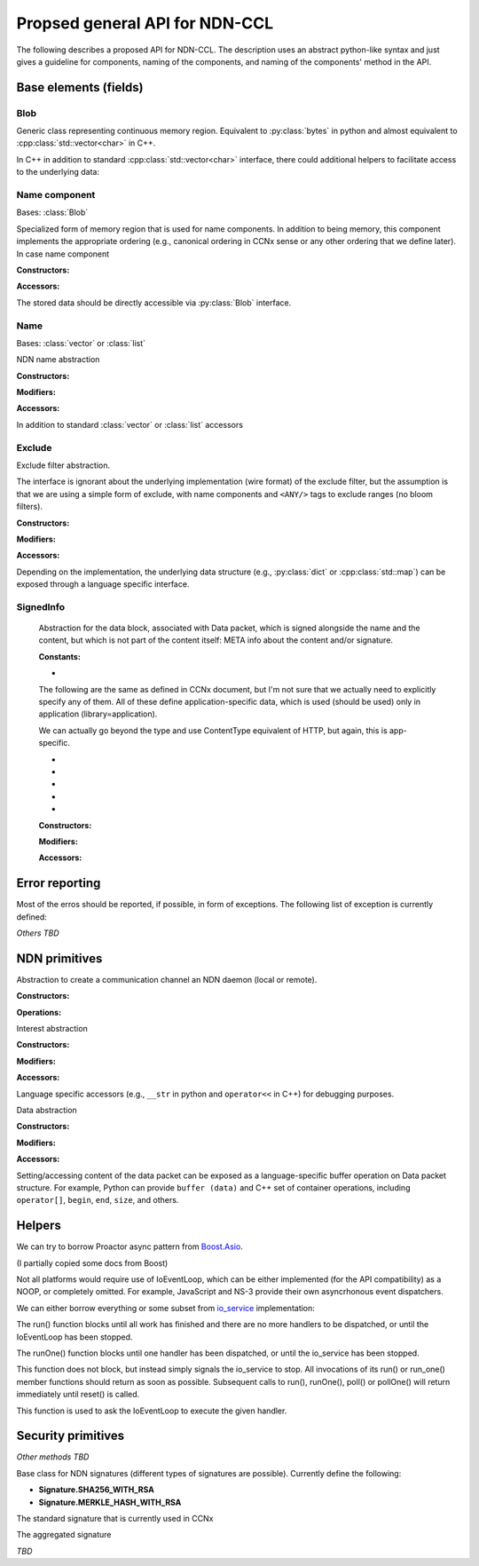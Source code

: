 Propsed general API for NDN-CCL
===============================

The following describes a proposed API for NDN-CCL.
The description uses an abstract python-like syntax and just gives a guideline for components, naming of the components, and naming of the components' method in the API.

Base elements (fields)
----------------------

Blob
~~~~

.. class:: Blob

    Generic class representing continuous memory region.  Equivalent to :py:class:`bytes` in python and almost equivalent to :cpp:class:`std::vector<char>` in C++.

    In C++ in addition to standard :cpp:class:`std::vector<char>` interface, there could additional helpers to facilitate access to the underlying data:

    .. method:: buf ()

        Const and non-const versions to get pointer to the first byte

    .. method:: toBlob ()

        Create a copy of Blob in :cpp:class:`std::string`

Name component
~~~~~~~~~~~~~~

.. class:: name.Component

    Bases: :class:`Blob`

    Specialized form of memory region that is used for name components.
    In addition to being memory, this component implements the appropriate ordering (e.g., canonical ordering in CCNx sense or any other ordering that we define later).
    In case name component 

    :Constructors:

    .. method:: __init__ (self, value = None)

        Potentially overloaded constructor taking zero or one argument: 

        - If value is None (no arguments), an empty name component is created.
        - If value is :py:class:`string`, :py:class:`bytes`, or another :py:class:`name.Component`, a new name component will be created, containing a copy of the supplied data

        C++ can also have forms of 2 argument constructor:

        - ``(const void *buf, size_t length)``: create from a memory buffer
        - ``(const_iterator begin, const_iterator end)``: templated version to create component from another container of bytes

    .. classmethod:: fromUri (cls, uri)

        Construct :py:class:`name.Component` from URI

    .. classmethod:: fromNumber (cls, number)

        Create network-ordered numeric component

        Number is encoded and added in network order. Tail zero-bytes are not included.
        For example, if the number is 1, then 1-byte binary blob will be added  0x01.
        If the number is 256, then 2 binary blob will be added: 0x01 0x01
  
        If the number is zero, an empty component will be created

    .. classmethod:: formNumberWithMarker (cls, number, marker)

    .. classmethod:: fromSeqNum (cls, seqnum)

    .. classmethod:: fromControlNum (cls, controlNum)

    .. classmethod:: fromBlkId (cls, blkId)

    .. classmethod:: fromVersion (cls, version)

    :Accessors:

    The stored data should be directly accessible via :py:class:`Blob` interface.

    .. method:: toUri (self)

        Another variant in C++ ``toUri (std::ostream &os)``

        There should also be a language-specific of this method to convert name component to URI.
        For example, in python it is :py:meth:`str` method and in C++ it is ``operator<<(ostream &,const Component&)``.

    .. method:: toNumber (self)

    .. method:: toNumberWithMarker (self)

    .. method:: toSeqNum (self)

    .. method:: toControlNum (self)

    .. method:: toBlkId (self)

    .. method:: toVersion (self)

    .. method:: compare (self, other)

        Implementation of appropriate ordering

        If possible, name.Component need to overload ``==``, ``<=``, ``<``, ``>=``, and ``>`` operations

Name
~~~~

.. class:: Name

    Bases: :class:`vector` or :class:`list`

    NDN name abstraction

    :Constructors:

    .. method:: __init__ (self, value = None)

        Potentially overloaded constructor taking zero or one argument: 

        - If value is None (no arguments), an empty Name is created.
        - If value is :py:class:`string`, equivalent to :py:meth:`Name.fromUri`
        - If value is :py:class:`list` or another :py:class:`Name`, a new name will be created, containing a copy of the supplied data

        C++ can also have forms of 2 argument constructor:

        - ``(const_iterator begin, const_iterator end)``: templated version to create Name from another container (templated version)

    .. classmethod:: fromUri (cls, uri)

        Construct :py:class:`name.Component` from URI

    .. classmethod:: fromWire (cls, buffer)

    :Modifiers:

    .. method:: append (self, value)

        Potentially overloaded method, taking one argumnet:

        - if value is :py:class:`name.Component` or any other object "convertable" to name component, append this component to self and return self (to allow chaining)
        - if value is :py:class:`Name` or any other object "convertable" to Name, append all name components to self and return self

        C++ may have anoher method ``appendBySwap (name::Component &comp)`` to provide way for memory-optimized component appending.

    .. method:: appendNumber (self, number)

    .. method:: appendNumberWithMarker (self, number, marker)

    .. method:: appendSeqNum (self, seqNum)

    .. method:: appendControlNum (self, controlNum)

    .. method:: appendBlkId (self, blkId)

    .. method:: appendVersion (self, version)

    :Accessors:

    In addition to standard :class:`vector` or :class:`list` accessors

    .. method:: toUri (self)

        Another variant in C++ ``toUri (std::ostream &os)``

        There should also be a language-specific of this method to convert name to URI.
        For example, in python it is :py:meth:`str` method and in C++ it is ``operator<<(ostream &,const Name&)``.

    .. method:: toWire (self)

    .. method:: get (self, index)

        Get binary blob of name component
        
        :type index: int
        :param index: index of the name component.  If less than 0, then getting component from the back:
                      get(-1) getting the last component, get(-2) is getting second component from back, etc.
        :returns: :py:class:`Blob` of the requested name component
  
        If index is out of range, an exception will be thrown
  
        In C++ const and non-const versions


    .. method:: getSubName (self, pos = 0, len = npos)

        Get a new name, constructed as a subset of components

        :type pos: int
        :param pos: Position of the first component to be copied to the subname
        :type len: int
        :param len: Number of components to be copied. Value Name::npos indicates that all components till the end of the name.
  
    .. method:: getPrefix (self, len, skip)

    .. method:: getPostfix (self, len, skip)

    .. method:: isPrefixOf (self, name)

    .. method:: compare (self, other)

        Implementation of appropriate ordering

        If possible, name.Component need to overload ``==``, ``<=``, ``<``, ``>=``, and ``>`` operations

Exclude
~~~~~~~

.. class:: Exclude

    Exclude filter abstraction.  

    The interface is ignorant about the underlying implementation (wire format) of the exclude filter, but the assumption is that we are using a simple form of exclude, with name components and ``<ANY/>`` tags to exclude ranges (no bloom filters).

    :Constructors:
    
    .. method:: __init__ (self)

        Create an empty exclude filter

    .. classmethod:: fromWire (cls, buffer)

    :Modifiers:

    .. method:: excludeOne (self, component)

        Exclude specific name component

        :type component: name.Component
        :param component: component to exclude
        :returns: self to allow chaining

    .. method:: excludeRange (self, from, to)

        Exclude components from inclusive range [from, to]

        :param from: first element of the range
        :param to: last element of the range
        :returns: self to allow chaining

    .. method:: excludeBefore (self, to)
  
        Exclude all components from range [/, to]

        :param to: last element of the range
        :returns: self to allow chaining
  
    .. method:: excludeAfter (self, from)
  
        Exclude all components from range [from, +Inf]

        :param to: last element of the range
        :returns: self to allow chaining

    :Accessors:

    .. method:: toWire (self)

    .. method:: isExcluded (self, component)

        :type component: name.Component
        :param component: Name component to check against the exclude filter

    Depending on the implementation, the underlying data structure (e.g., :py:class:`dict` or :cpp:class:`std::map`) can be exposed through a language specific interface.

SignedInfo
~~~~~~~~~~

    Abstraction for the data block, associated with Data packet, which is signed alongside the name and the content, but which is not part of the content itself: META info about the content and/or signature.

    :Constants:

    - .. data:: Content.BLOB
    
        Data packet contains content of unknown (application-specific format)  (aka ``CONTENT_DATA``)

    The following are the same as defined in CCNx document, but I'm not sure that we actually need to explicitly specify any of them.
    All of these define application-specific data, which is used (should be used) only in application (library=application).

    We can actually go beyond the type and use ContentType equivalent of HTTP, but again, this is app-specific.

    - .. data:: Content.ENCR
    - .. data:: Content.GONE
    - .. data:: Content.KEY
    - .. data:: Content.LINK
    - .. data:: Content.NACK

    :Constructors:
    
    .. method:: __init__ (self, type = Content.BLOB, freshness = None, finalBlock = None, timestamp = None)
    
        Create an empty exclude filter

        **Note** SignedInfo does not contain keyLocator and publicKeyDigest items, it is part of the Signature block
    
    .. classmethod:: fromWire (cls, buffer)

    :Modifiers:
    
    .. method:: setType (self, type)
    .. method:: setFreshness (self, type)
    .. method:: setFinalBlock (self, type)
    .. method:: setTimestamp (self, type)

    .. method:: setAppData (self, type, value)

        Set application-specific data to be bundled with Data packet, but which is not part of the content, e.g., HTTP ``ContentType``.

    :Accessors:
    
    .. method:: toWire (cls)

    .. method:: getType (self)
    .. method:: getFreshness (self)
    .. method:: getFinalBlock (self)
    .. method:: getTimestamp (self)
    .. method:: getAppData (self, type)

Error reporting
---------------

Most of the erros should be reported, if possible, in form of exceptions.  The following list of exception is currently defined:

.. exception:: error.Error (Exception)

    Generic NDN error (base class of other errors)

.. exception:: error.Uri

.. exception:: error.Name

.. exception:: error.name.Component

.. exception:: error.Exclude

.. exception:: error.KeyChain

*Others TBD*

NDN primitives
--------------

.. class:: Face

    Abstraction to create a communication channel an NDN daemon (local or remote).

    :Constructors:

    .. method:: __init__ (self, ioEventLoop, autoconnect = True)

        :param eventLoop: An object that represents processing thread and a link to the operating system's I/O services (should be similar to io_service in in `Boost.Asio <http://www.boost.org/doc/libs/1_54_0/doc/html/boost_asio/overview/core/basics.html>`_ )
        :type eventLoop: IoEventLoop

    :Operations:

    .. method:: connect (self, host = localhost)

    .. method:: disconnect (self)

    .. method:: enableAutoVerification (self, enable = True)

        Enable automatic verification of data packets according using either default or configured :py:class:`KeyChain`.

        **Enabled by default**. If disabled, an application needs to explicity call :py:meth:`KeyChain.verify` method for every received data packet.

    .. method:: getKeyChain (self)

        Get :py:class:`KeyChain` object, e.g., to sign Data packet.
        If :py:class:`KeyChain` has been previously set with :py:meth:`setKeyChain` method, the configured :py:class:`KeyChain` will be returned, otherwise the default key chain will be returned.

        :returns: :py:class:`KeyChain`

    .. method:: setKeyChain (self, keyChain)

        Set configured :py:class:`KeyChain` to use for signing/verification operations

        :param keyChain: configure key chain
        :type keyChain: KeyChain

    .. method:: expressInterest (self, interest, onData, onTimeout = None)

        Express interest for the data.
   
        There could be a form of this method (overloaded in C++ or with type check in python), accepting :py:class:`Name` as a first parameter (instead of interest).

        Multiple interests can be expressed for the same name.

        :param interest: Interest to express or simply name to request
        :type interest: :py:class:`Interest` or :py:class:`Name`
        :param onData: Callback to be called when data is received
        :type onData: :py:meth:`onData`
        :param onTimeout: Optional callback to be called when expressed Interest times out.  If the application requires Interest to be reexpressed, it need to explicitly call :py:meth:`Face.expressInterest` call again.
        :type onData: :py:meth:`onTimeout`
        :returns: **??** some identifier, so it is possible to cancel the interest, if necessary

        .. method:: onData (interest, data)

            :param interest: original Interest that was expressed
            :type interest: Interest
            :param data: received data packet
            :type data: Data
            :returns: nothing

        .. method:: onTimeout (interest)

            :param interest: original Interest that was expressed
            :returns: nothing

        In some implementation, e.g., C (and optionally C++, but not recommended), expressInterest should accept an optional :cpp:class:`void*` parameter that can be used to hold user data.

        .. Use of smart pointers (either non-intrusive :cpp:class:`shared_ptr` or intrusive :cpp:class:`intrusive_ptr` is highly encouraged.

        In C++ implementation callback parameter should be either of C++11 ``std::function``, ``boost::function``, or any other similar functor concept (e.g., ``Callback`` in ndnSIM).

    .. method:: cancelInterest (self, interest)

    .. method:: setInterestFilter (self, prefix, onInterest, flags = None)

        Set interest filter for a prefix (aka ``registerPrefix``)

        Multiple filters can be set up for the same prefix

        :param prefix: Name prefix to register filter for (e.g., create a local FIB entry, which may or may not propagate further)
        :type prefix: Name
        :param onInterest: Callback to be called when interest for the registered filter arrives
        :type onInterest: :py:meth:`onInterest`
        :param flags: **??**
        :returns: **??** some identifier, so it is possible to cancel the interest, if necessary

        .. method:: onInterest (prefix, interest)

            :param interest: original prefix set in filter
            :type interest: Name
            :param data: received Interest packet
            :type data: Interest
            :returns: nothing

    .. method:: clearInterestFilter (self, prefix)

    .. method:: put (self, data)
    
        ``Publish`` Data packet, either as a response to the incoming Interest or proactively publish to local cache, e.g., implementing prefetching under the expectation of more Interest to arrive.

        **May be a better name should be used instead**

.. class:: Interest

    Interest abstraction

    :Constructors:
    
    .. method:: __init__ (self, interest = None)

        Create either an empty interst or copy of the existing one

    .. method:: __init__ (self, name, minSuffixComponents = None, \
                          maxSuffixComponents = None, publisherPublicKeyDigest = None, \
                          exclude = None, childSelector = None, answerOriginKind = None, \
                          scope = None, interestLifetime = None, nonce = None)

        Create interest from name and any other optional parameter.

    .. classmethod:: fromWire (cls, buffer)

    :Modifiers:

    .. method:: setName (self, name)
    .. method:: setMinSuffixComponents (self, value)
    .. method:: setMaxSuffixComponents (self, value)
    .. method:: setPublisherPublicKeyDigest (self, value)
    .. method:: setExclude (self, exclude)
    .. method:: setChildSelector (self, value)
    .. method:: setAnswerOriginKind (self, value)
    .. method:: setScope (self, value)
    .. method:: setInterestLifetime (self, value)
    .. method:: setNonce (self, value)

    :Accessors:
    
    .. method:: toWire (self)

    .. method:: getName (self)
    .. method:: getMinSuffixComponents (self)
    .. method:: getMaxSuffixComponents (self)
    .. method:: getPublisherPublicKeyDigest (self)
    .. method:: getExclude (self)
    .. method:: getChildSelector (self)
    .. method:: getAnswerOriginKind (self)
    .. method:: getScope (self)
    .. method:: getInterestLifetime (self)
    .. method:: getNonce (self)

    Language specific accessors (e.g., ``__str`` in python and ``operator<<`` in C++) for debugging purposes.

.. class:: Data

    Data abstraction

    :Constructors:

    .. method:: __init__ (self, data = None)

        Create either an empty Data packet or copy of the existing one.
        The cached/signed wire format should be copied as well.

    .. method:: __init__ (self, name, content = None, signed_info = None)

        Create Data packet from name and any other optional parameter.

    .. classmethod:: fromWire (cls, buffer)

    :Modifiers:

    .. method:: setName (self, name)

    .. method:: setSignedInfo (self, signedInfo)

        :param signedInfo: Information about content and/or signature
        :type signedInfo: SignedInfo

    .. method:: setContent (self, content)

    .. method:: setSignature (self, signature)

        .. method:: _setSignedWire (self, wire)

            Signature module should have access to a private function to set Data packet wire format.

    :Accessors:

    .. method:: toWire (self)

        Get wire represenation of the Data packet.

        **Note** This method should fail (e.g., raise an exception) if Data packet has not been signed or not marked explicitly as unsigned.
        In other words, if :py:meth:`setSignature` was never called (implicitly or explicitly), signing should fail.

    .. method:: getName (self)

    .. method:: getSignedInfo (self)

    .. method:: getContent (self)

    Setting/accessing content of the data packet can be exposed as a language-specific buffer operation on Data packet structure.
    For example, Python can provide ``buffer (data)`` and C++ set of container operations, including ``operator[]``, ``begin``, ``end``, ``size``, and others.

    .. method:: getSignature (self)

        .. method:: _getUnsignedWire (self)

        Signature module should have access to this private method to get unsigned wire format of Data packet (everything else, except Signature block)

Helpers
-------

.. class:: IoEventLoop

    We can try to borrow Proactor async pattern from `Boost.Asio <http://www.boost.org/doc/libs/1_54_0/doc/html/boost_asio/overview/core/async.html>`_.

    (I partially copied some docs from Boost)

    .. image:: _static/io-event-loop.svg

    Not all platforms would require use of IoEventLoop, which can be either implemented (for the API compatibility) as a NOOP, or completely omitted.
    For example, JavaScript and NS-3 provide their own asyncrhonous event dispatchers.

    We can either borrow everything or some subset from `io_service <http://www.boost.org/doc/libs/1_54_0/doc/html/boost_asio/reference/io_service.html>`_ implementation:

    .. method:: __init__ (self)

    .. method:: run (self)

    The run() function blocks until all work has finished and there are no more handlers to be dispatched, or until the IoEventLoop has been stopped.

    .. method:: runOne (self)

    The runOne() function blocks until one handler has been dispatched, or until the io_service has been stopped.

    .. method:: stop (self)

    This function does not block, but instead simply signals the io_service to stop. 
    All invocations of its run() or run_one() member functions should return as soon as possible. Subsequent calls to run(), runOne(), poll() or pollOne() will return immediately until reset() is called.

    .. method:: dispatch (self, callback)

    This function is used to ask the IoEventLoop to execute the given handler.

Security primitives
-------------------

.. class:: KeyChain

    .. method:: getPolicyManager (self)

    .. method:: createIdentity (self, identityName, ...)

    .. method:: generateKeyPair (self, keyName, ...)

        :param keyName: requested key name for the generated pair. If keyName is identityName, then the actual key name will be automatically generated.
        :returns: name

    .. method:: generateRsaKeyPair (self, keyName, numBits)

    .. method:: createSigningRequest (self, keyName)

    .. method:: installCertificate (self, certificateDataPacket)

    .. method:: setDefaultIdentity (self, name)
    .. method:: setDefaultKey (self, name)
    .. method:: setDefaultCertificate (self, name)

    *Other methods TBD*

    .. method:: _sign (self, buffer, certName)

        Sign the supplied ``buffer`` with a key identified by ``certName``.

        This version may or may not be private.

        :param buffer: Buffer to sign
        :type buffer: bytes
        :param certName: Name to identify key/certificate to use for signing the supplied buffer
        :type certName: Name
        :returns: The appropriate instance of :py:class:`Signature`, holding signature bits and (if necessary) associated information, such as ``KeyLocator``, ``Witness``, and other.

        C++ version may operate on ``std::istream`` in addition (or instead) memory buffer.

    .. method:: sign (self, data, certName = None)
    
        A helper method to create fully formatted and signed Data packets.
        If ``certName`` is not specified, it will be guessed using :py:class:`policy.Sign`

        :param data: Data packet
        :type data: Data
        :param certName: Optional name to identify key/certificate to use for signing the supplied buffer
        :type certName: Name

        This method should be roughly equivalent to the following operations:
        
        .. code-block:: python

            def sign (self, data, certName = None):
                unsignedBuffer = data._toUnsignedWire ()
                certName = self.getPolicyManager ().getSigningCertName (data.getName ())
                signature = self.sign (unsignedBuffer, certName)
                data.setSignature (signature)

        The following example demonstrates how data packets can be created, signed, and published:

        .. code-block:: python

            face = Face ()
            data = Data ()
            data.setName (Name ("/hello/world"))
            data.setSignedInfo (SignedInfo (freshness = 1.0))
            data.setContent ("Hello, World!")

            face.getKeyChain ().sign (data)
            face.put (data)

    .. method:: _verify (self, buffer, signature)

        This version may or may not be private.

        :param buffer: The buffer to verify
        :type buffer: bytes
        :param signature: Signature object, e.g., :py:class:`signature.Sha256WithRsa`, containing an appropriate signature of the supplied buffer
        :type signature: Signature

    .. method:: verify (self, data)

        The helper method to verify data packets

        :param data: Data packet
        :type data: Data

        Usage example:

        .. code-block:: python

            def onData (interest, data):                
                if not face.getKeyChain ().verify (data):
                    raise Exception ("Data packet cannot be verified)
                print data

.. class:: Signature

    Base class for NDN signatures (different types of signatures are possible).  Currently define the following:

    .. - **Signature.Empty**
    .. - **Signature.SHA256**

    - **Signature.SHA256_WITH_RSA**
    - **Signature.MERKLE_HASH_WITH_RSA**

    .. method:: getType (self)

        Get signature type

    .. .. class:: signature.Empty

    ..     Empty signature, no real signing is performed (e.g., for debug or some other purposes)

    ..     *TBD*

    .. .. class:: signature.Sha256

    ..     Signature that provides just data integrity via hashing
        
    ..     *TBD*

    .. class:: signature.Sha256WithRsa

        The standard signature that is currently used in CCNx

        .. method:: setKeyLocator (self, certName)

        .. method:: setPublicKeyDigest (self, digest)

            **This may not be necessary, unless there is a good reason to keep it**

        .. method:: setSignatureBits (self, bits)

        .. method:: getKeyLocator (self)

        .. method:: getPublicKeyDigest (self)

            **This may not be necessary, unless there is a good reason to keep it**

        .. method:: getSignatureBits (self)

    .. class:: signature.MerkleHashWithRsa

        The aggregated signature

        *TBD*

.. class:: PolicyManager

    .. method:: setVerificationPolicy (self, policy)

    .. method:: setSigningPolicy (self, policy)

.. class:: policy.Verify

    .. class:: policy.verify.Identity

        .. method:: doesComply (dataPacket)

.. class:: policy.Sign

    .. class:: policy.sign.Identity

        .. method:: doesComply (dataPacket, certName)

        .. method:: getComplyingCertName (dataPacket)
